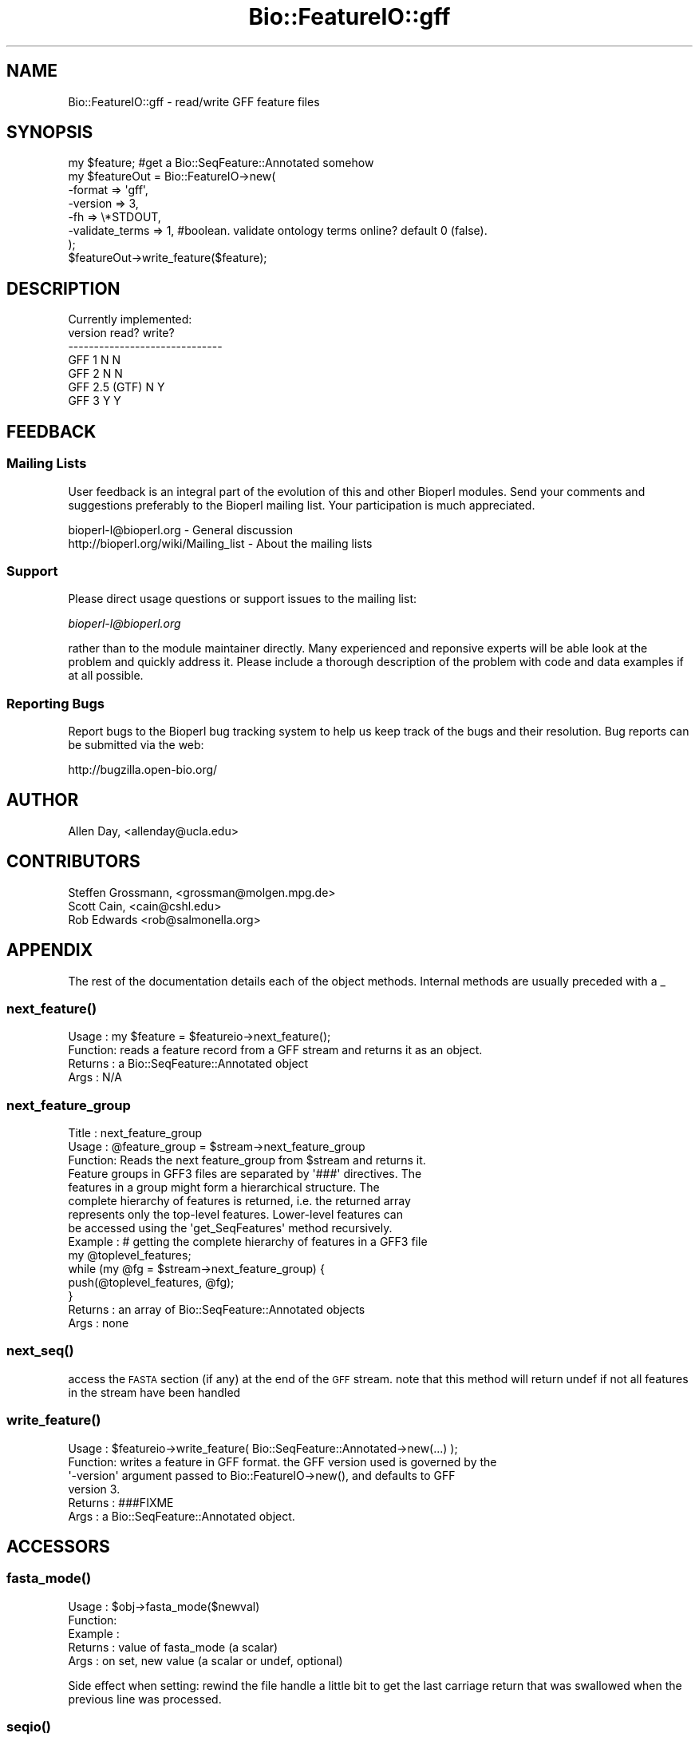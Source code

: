 .\" Automatically generated by Pod::Man 2.25 (Pod::Simple 3.20)
.\"
.\" Standard preamble:
.\" ========================================================================
.de Sp \" Vertical space (when we can't use .PP)
.if t .sp .5v
.if n .sp
..
.de Vb \" Begin verbatim text
.ft CW
.nf
.ne \\$1
..
.de Ve \" End verbatim text
.ft R
.fi
..
.\" Set up some character translations and predefined strings.  \*(-- will
.\" give an unbreakable dash, \*(PI will give pi, \*(L" will give a left
.\" double quote, and \*(R" will give a right double quote.  \*(C+ will
.\" give a nicer C++.  Capital omega is used to do unbreakable dashes and
.\" therefore won't be available.  \*(C` and \*(C' expand to `' in nroff,
.\" nothing in troff, for use with C<>.
.tr \(*W-
.ds C+ C\v'-.1v'\h'-1p'\s-2+\h'-1p'+\s0\v'.1v'\h'-1p'
.ie n \{\
.    ds -- \(*W-
.    ds PI pi
.    if (\n(.H=4u)&(1m=24u) .ds -- \(*W\h'-12u'\(*W\h'-12u'-\" diablo 10 pitch
.    if (\n(.H=4u)&(1m=20u) .ds -- \(*W\h'-12u'\(*W\h'-8u'-\"  diablo 12 pitch
.    ds L" ""
.    ds R" ""
.    ds C` ""
.    ds C' ""
'br\}
.el\{\
.    ds -- \|\(em\|
.    ds PI \(*p
.    ds L" ``
.    ds R" ''
'br\}
.\"
.\" Escape single quotes in literal strings from groff's Unicode transform.
.ie \n(.g .ds Aq \(aq
.el       .ds Aq '
.\"
.\" If the F register is turned on, we'll generate index entries on stderr for
.\" titles (.TH), headers (.SH), subsections (.SS), items (.Ip), and index
.\" entries marked with X<> in POD.  Of course, you'll have to process the
.\" output yourself in some meaningful fashion.
.ie \nF \{\
.    de IX
.    tm Index:\\$1\t\\n%\t"\\$2"
..
.    nr % 0
.    rr F
.\}
.el \{\
.    de IX
..
.\}
.\" ========================================================================
.\"
.IX Title "Bio::FeatureIO::gff 3"
.TH Bio::FeatureIO::gff 3 "2014-09-05" "perl v5.16.2" "User Contributed Perl Documentation"
.\" For nroff, turn off justification.  Always turn off hyphenation; it makes
.\" way too many mistakes in technical documents.
.if n .ad l
.nh
.SH "NAME"
Bio::FeatureIO::gff \- read/write GFF feature files
.SH "SYNOPSIS"
.IX Header "SYNOPSIS"
.Vb 8
\&  my $feature; #get a Bio::SeqFeature::Annotated somehow
\&  my $featureOut = Bio::FeatureIO\->new(
\&    \-format => \*(Aqgff\*(Aq,
\&    \-version => 3,
\&    \-fh => \e*STDOUT,
\&    \-validate_terms => 1, #boolean. validate ontology terms online?  default 0 (false).
\&  );
\&  $featureOut\->write_feature($feature);
.Ve
.SH "DESCRIPTION"
.IX Header "DESCRIPTION"
.Vb 1
\& Currently implemented:
\&
\& version         read?   write?
\& \-\-\-\-\-\-\-\-\-\-\-\-\-\-\-\-\-\-\-\-\-\-\-\-\-\-\-\-\-\-
\& GFF 1             N       N
\& GFF 2             N       N
\& GFF 2.5 (GTF)     N       Y
\& GFF 3             Y       Y
.Ve
.SH "FEEDBACK"
.IX Header "FEEDBACK"
.SS "Mailing Lists"
.IX Subsection "Mailing Lists"
User feedback is an integral part of the evolution of this and other
Bioperl modules. Send your comments and suggestions preferably to
the Bioperl mailing list.  Your participation is much appreciated.
.PP
.Vb 2
\&  bioperl\-l@bioperl.org                 \- General discussion
\&  http://bioperl.org/wiki/Mailing_list  \- About the mailing lists
.Ve
.SS "Support"
.IX Subsection "Support"
Please direct usage questions or support issues to the mailing list:
.PP
\&\fIbioperl\-l@bioperl.org\fR
.PP
rather than to the module maintainer directly. Many experienced and 
reponsive experts will be able look at the problem and quickly 
address it. Please include a thorough description of the problem 
with code and data examples if at all possible.
.SS "Reporting Bugs"
.IX Subsection "Reporting Bugs"
Report bugs to the Bioperl bug tracking system to help us keep track
of the bugs and their resolution. Bug reports can be submitted via
the web:
.PP
.Vb 1
\&  http://bugzilla.open\-bio.org/
.Ve
.SH "AUTHOR"
.IX Header "AUTHOR"
.Vb 1
\& Allen Day, <allenday@ucla.edu>
.Ve
.SH "CONTRIBUTORS"
.IX Header "CONTRIBUTORS"
.Vb 3
\& Steffen Grossmann, <grossman@molgen.mpg.de>
\& Scott Cain, <cain@cshl.edu>
\& Rob Edwards <rob@salmonella.org>
.Ve
.SH "APPENDIX"
.IX Header "APPENDIX"
The rest of the documentation details each of the object methods.
Internal methods are usually preceded with a _
.SS "\fInext_feature()\fP"
.IX Subsection "next_feature()"
.Vb 4
\& Usage   : my $feature = $featureio\->next_feature();
\& Function: reads a feature record from a GFF stream and returns it as an object.
\& Returns : a Bio::SeqFeature::Annotated object
\& Args    : N/A
.Ve
.SS "next_feature_group"
.IX Subsection "next_feature_group"
.Vb 3
\& Title   : next_feature_group
\& Usage   : @feature_group = $stream\->next_feature_group
\& Function: Reads the next feature_group from $stream and returns it.
\&
\&           Feature groups in GFF3 files are separated by \*(Aq###\*(Aq directives. The
\&           features in a group might form a hierarchical structure. The
\&           complete hierarchy of features is returned, i.e. the returned array
\&           represents only the top\-level features.  Lower\-level features can
\&           be accessed using the \*(Aqget_SeqFeatures\*(Aq method recursively.
\&
\& Example : # getting the complete hierarchy of features in a GFF3 file
\&           my @toplevel_features;
\&           while (my @fg = $stream\->next_feature_group) {
\&               push(@toplevel_features, @fg);
\&           }
\& Returns : an array of Bio::SeqFeature::Annotated objects
\& Args    : none
.Ve
.SS "\fInext_seq()\fP"
.IX Subsection "next_seq()"
access the \s-1FASTA\s0 section (if any) at the end of the \s-1GFF\s0 stream.  note that this method
will return undef if not all features in the stream have been handled
.SS "\fIwrite_feature()\fP"
.IX Subsection "write_feature()"
.Vb 6
\& Usage   : $featureio\->write_feature( Bio::SeqFeature::Annotated\->new(...) );
\& Function: writes a feature in GFF format.  the GFF version used is governed by the
\&           \*(Aq\-version\*(Aq argument passed to Bio::FeatureIO\->new(), and defaults to GFF
\&           version 3.
\& Returns : ###FIXME
\& Args    : a Bio::SeqFeature::Annotated object.
.Ve
.SH "ACCESSORS"
.IX Header "ACCESSORS"
.SS "\fIfasta_mode()\fP"
.IX Subsection "fasta_mode()"
.Vb 5
\& Usage   : $obj\->fasta_mode($newval)
\& Function: 
\& Example : 
\& Returns : value of fasta_mode (a scalar)
\& Args    : on set, new value (a scalar or undef, optional)
.Ve
.PP
Side effect when setting: rewind the file handle a little bit to get the last
carriage return that was swallowed when the previous line was processed.
.SS "\fIseqio()\fP"
.IX Subsection "seqio()"
.Vb 4
\& Usage   : $obj\->seqio($newval)
\& Function: holds a Bio::SeqIO instance for handling the GFF3 ##FASTA section.
\& Returns : value of seqio (a scalar)
\& Args    : on set, new value (a scalar or undef, optional)
.Ve
.SS "\fIsequence_region()\fP"
.IX Subsection "sequence_region()"
.Vb 4
\& Usage   :
\& Function: ###FIXME
\& Returns : 
\& Args    :
.Ve
.SS "\fIso()\fP"
.IX Subsection "so()"
.Vb 4
\& Usage   : $obj\->so($newval)
\& Function: holds a Sequence Ontology instance
\& Returns : value of so (a scalar)
\& Args    : on set, new value (a scalar or undef, optional)
.Ve
.SS "\fIvalidate()\fP"
.IX Subsection "validate()"
.Vb 5
\& Usage   : $obj\->validate($newval)
\& Function: true if encountered ontology terms in next_feature()
\&           mode should be validated.
\& Returns : value of validate (a scalar)
\& Args    : on set, new value (a scalar or undef, optional)
.Ve
.SS "\fIversion()\fP"
.IX Subsection "version()"
.Vb 4
\& Usage   : $obj\->version($newval)
\& Function: version of GFF to read/write.  valid values are 1, 2, 2.5, and 3.
\& Returns : value of version (a scalar)
\& Args    : on set, new value (a scalar or undef, optional)
.Ve
.SH "INTERNAL METHODS"
.IX Header "INTERNAL METHODS"
.SS "\fI_buffer_feature()\fP"
.IX Subsection "_buffer_feature()"
.Vb 4
\& Usage   :
\& Function: ###FIXME
\& Returns : 
\& Args    :
.Ve
.SH "\fI_handle_directive()\fP"
.IX Header "_handle_directive()"
this method is called for lines beginning with '##'.
.SH "\fI_handle_feature()\fP"
.IX Header "_handle_feature()"
this method is called for each line not beginning with '#'.  it parses the line and returns a
Bio::SeqFeature::Annotated object.
.SS "\fI_handle_non_reserved_tag()\fP"
.IX Subsection "_handle_non_reserved_tag()"
.Vb 4
\& Usage   : $self\->_handle_non_reserved_tag($feature,$tag,$value)
\& Function: Deal with non\-reserved word tags in the ninth column
\& Returns : An updated Bio::SeqFeature::Annotated object
\& Args    : A Bio::SeqFeature::Annotated and a tag/value pair
.Ve
.PP
Note that this method can be overridden in a subclass to provide
special handling of non-reserved word tags.
.SS "organism"
.IX Subsection "organism"
Gets/sets the organims from the organism directive
.SH "\fI_write_feature_1()\fP"
.IX Header "_write_feature_1()"
write a feature in \s-1GFF\s0 v1 format.  currently not implemented.
.SH "\fI_write_feature_2()\fP"
.IX Header "_write_feature_2()"
write a feature in \s-1GFF\s0 v2 format.  currently not implemented.
.SH "\fI_write_feature_25()\fP"
.IX Header "_write_feature_25()"
write a feature in \s-1GFF\s0 v2.5 (aka \s-1GTF\s0) format.
.SH "\fI_write_feature_3()\fP"
.IX Header "_write_feature_3()"
write a feature in \s-1GFF\s0 v3 format.
